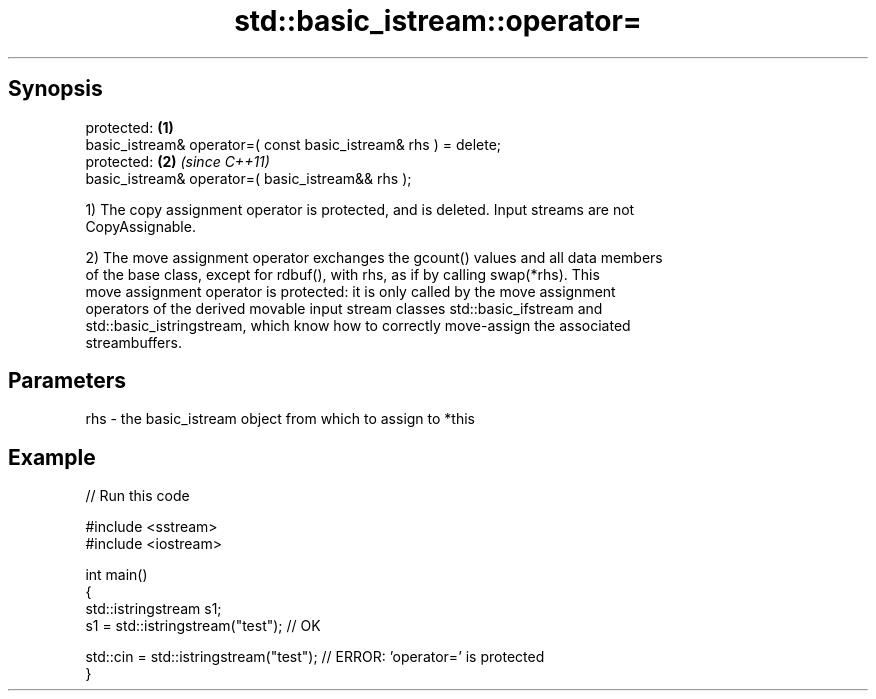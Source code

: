 .TH std::basic_istream::operator= 3 "Jun 28 2014" "2.0 | http://cppreference.com" "C++ Standard Libary"
.SH Synopsis
   protected:                                                     \fB(1)\fP
   basic_istream& operator=( const basic_istream& rhs ) = delete;
   protected:                                                     \fB(2)\fP \fI(since C++11)\fP
   basic_istream& operator=( basic_istream&& rhs );

   1) The copy assignment operator is protected, and is deleted. Input streams are not
   CopyAssignable.

   2) The move assignment operator exchanges the gcount() values and all data members
   of the base class, except for rdbuf(), with rhs, as if by calling swap(*rhs). This
   move assignment operator is protected: it is only called by the move assignment
   operators of the derived movable input stream classes std::basic_ifstream and
   std::basic_istringstream, which know how to correctly move-assign the associated
   streambuffers.

.SH Parameters

   rhs - the basic_istream object from which to assign to *this

.SH Example

   
// Run this code

 #include <sstream>
 #include <iostream>
  
 int main()
 {
     std::istringstream s1;
     s1 = std::istringstream("test"); // OK
  
     std::cin = std::istringstream("test"); // ERROR: 'operator=' is protected
 }
